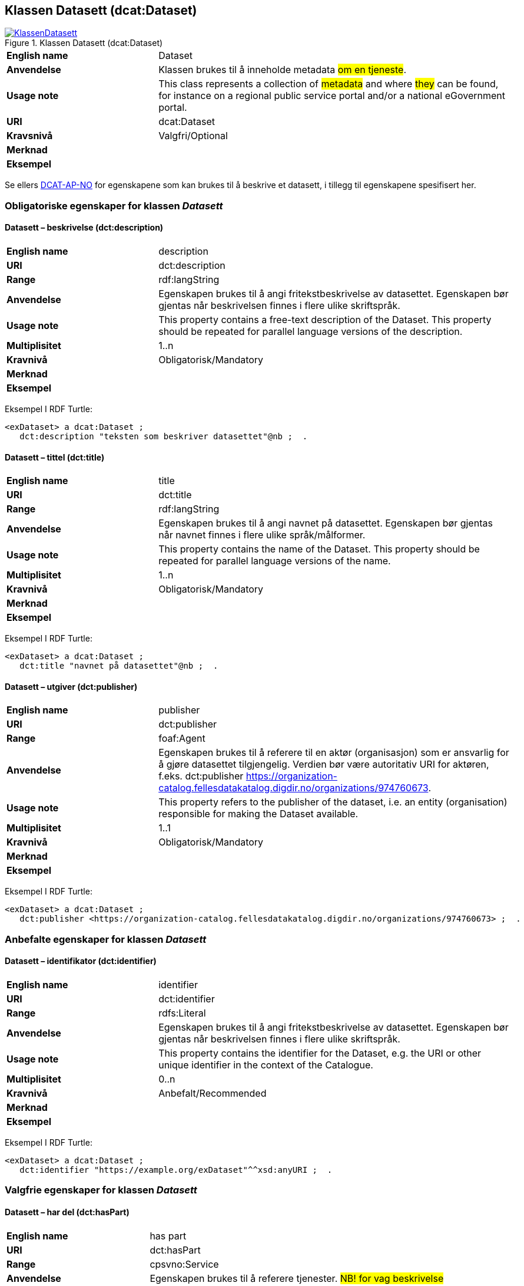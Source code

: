 == Klassen Datasett (dcat:Dataset) [[Datasett]]

[[img-KlassenDatasett]]
.Klassen Datasett (dcat:Dataset)
[link=images/KlassenDatasett.png]
image::images/KlassenDatasett.png[]


[cols="30s,70d"]
|===
|English name|Dataset
|Anvendelse|Klassen brukes til å inneholde metadata #om en tjeneste#.
|Usage note|This class represents a collection of #metadata# and where #they# can be found, for instance on a regional public service portal and/or a national eGovernment portal.
|URI|dcat:Dataset
|Kravsnivå|Valgfri/Optional
|Merknad |
|Eksempel|
|===

Se ellers https://data.norge.no/specification/dcat-ap-no/#Datasett[DCAT-AP-NO] for egenskapene som kan brukes til å beskrive et datasett, i tillegg til egenskapene spesifisert her.


=== Obligatoriske egenskaper for klassen _Datasett_ [[Datasett-obligatoriske-egenskaper]]

==== Datasett – beskrivelse (dct:description) [[Datasett-beskrivelse]]

[cols="30s,70d"]
|===
|English name|description
|URI|dct:description
|Range|rdf:langString
|Anvendelse|Egenskapen brukes til å angi fritekstbeskrivelse av datasettet. Egenskapen bør gjentas når beskrivelsen finnes i flere ulike skriftspråk.
|Usage note|This property contains a free-text description of the Dataset. This property should be repeated for parallel language versions of the description.
|Multiplisitet|1..n
|Kravnivå|Obligatorisk/Mandatory
|Merknad|
|Eksempel|
|===

Eksempel I RDF Turtle:
-----
<exDataset> a dcat:Dataset ;
   dct:description "teksten som beskriver datasettet"@nb ;  .
-----


==== Datasett – tittel (dct:title) [[Datasett-tittel]]

[cols="30s,70d"]
|===
|English name|title
|URI|dct:title
|Range|rdf:langString
|Anvendelse|Egenskapen brukes til å angi navnet på datasettet. Egenskapen bør gjentas når navnet finnes i flere ulike språk/målformer.
|Usage note|This property contains the name of the Dataset. This property should be repeated for parallel language versions of the name.
|Multiplisitet|1..n
|Kravnivå|Obligatorisk/Mandatory
|Merknad|
|Eksempel|
|===

Eksempel I RDF Turtle:
-----
<exDataset> a dcat:Dataset ;
   dct:title "navnet på datasettet"@nb ;  .
-----

==== Datasett – utgiver (dct:publisher) [[Datasett-utgiver]]

[cols="30s,70d"]
|===
|English name|publisher
|URI|dct:publisher
|Range|foaf:Agent
|Anvendelse|Egenskapen brukes til å referere til en aktør (organisasjon) som er ansvarlig for å gjøre datasettet tilgjengelig. Verdien bør være autoritativ URI for aktøren, f.eks. dct:publisher <https://organization-catalog.fellesdatakatalog.digdir.no/organizations/974760673>.
|Usage note|This property refers to the publisher of the dataset, i.e. an entity (organisation) responsible for making the Dataset available.
|Multiplisitet|1..1
|Kravnivå|Obligatorisk/Mandatory
|Merknad|
|Eksempel|
|===

Eksempel I RDF Turtle:
-----
<exDataset> a dcat:Dataset ;
   dct:publisher <https://organization-catalog.fellesdatakatalog.digdir.no/organizations/974760673> ;  .
-----

=== Anbefalte egenskaper for klassen _Datasett_ [[Datasett-anbefalte-egenskaper]]

==== Datasett – identifikator (dct:identifier) [[Datasett-identifikator]]

[cols="30s,70d"]
|===
|English name|identifier
|URI|dct:identifier
|Range|rdfs:Literal
|Anvendelse|Egenskapen brukes til å angi fritekstbeskrivelse av datasettet. Egenskapen bør gjentas når beskrivelsen finnes i flere ulike skriftspråk.
|Usage note|This property contains the identifier for the Dataset, e.g. the URI or other unique identifier in the context of the Catalogue.
|Multiplisitet|0..n
|Kravnivå|Anbefalt/Recommended
|Merknad|
|Eksempel|
|===

Eksempel I RDF Turtle:
-----
<exDataset> a dcat:Dataset ;
   dct:identifier "https://example.org/exDataset"^^xsd:anyURI ;  .
-----

=== Valgfrie egenskaper for klassen _Datasett_ [[Datasett-valgfrie-egenskaper]]

==== Datasett – har del (dct:hasPart) [[Datasett-har-del]]

[cols="30s,70d"]
|===
|English name|has part
|URI|dct:hasPart
|Range|cpsvno:Service
|Anvendelse|Egenskapen brukes til å referere tjenester. #NB! for vag beskrivelse#
|Usage note|This property links a Dataset to the Public Service. #NB! for vag beskrivelse#
|Multiplisitet|0..n
|Kravnivå|Valgfri/Optional
|Merknad|
|Eksempel|
|===

Eksempel I RDF Turtle:
-----
<exDataset> a dcat:Dataset ;
   dct:hasPart <https://example.org/exService> ;  .
-----


==== Datasett – landingsside (dcat:landingPage) [[Datasett-landingsside]]

[cols="30s,70d"]
|===
|English name|identifier
|URI|dcat:landingPage
|Range|foaf:Document
|Anvendelse|Egenskapen brukes til å referere til nettside som gir tilgang til datasettet, dets distribusjoner og/eller tilleggsinformasjon. Intensjonen er å peke til en landingsside hos den opprinnelige datautgiveren.
|Usage note|This property refers to a web page that provides access to the Dataset, its Distributions and/or additional information. It is intended to point to a landing page at the original data provider, not to a page on a site of a third party, such as an aggregator.
|Multiplisitet|0..n
|Kravnivå|Valgfri/Optional
|Merknad|
|Eksempel|
|===

Eksempel I RDF Turtle:
-----
<exDataset> a dcat:Dataset ;
   dct:identifier "https://example.org/exDataset"^^xsd:anyURI ;  .
-----

